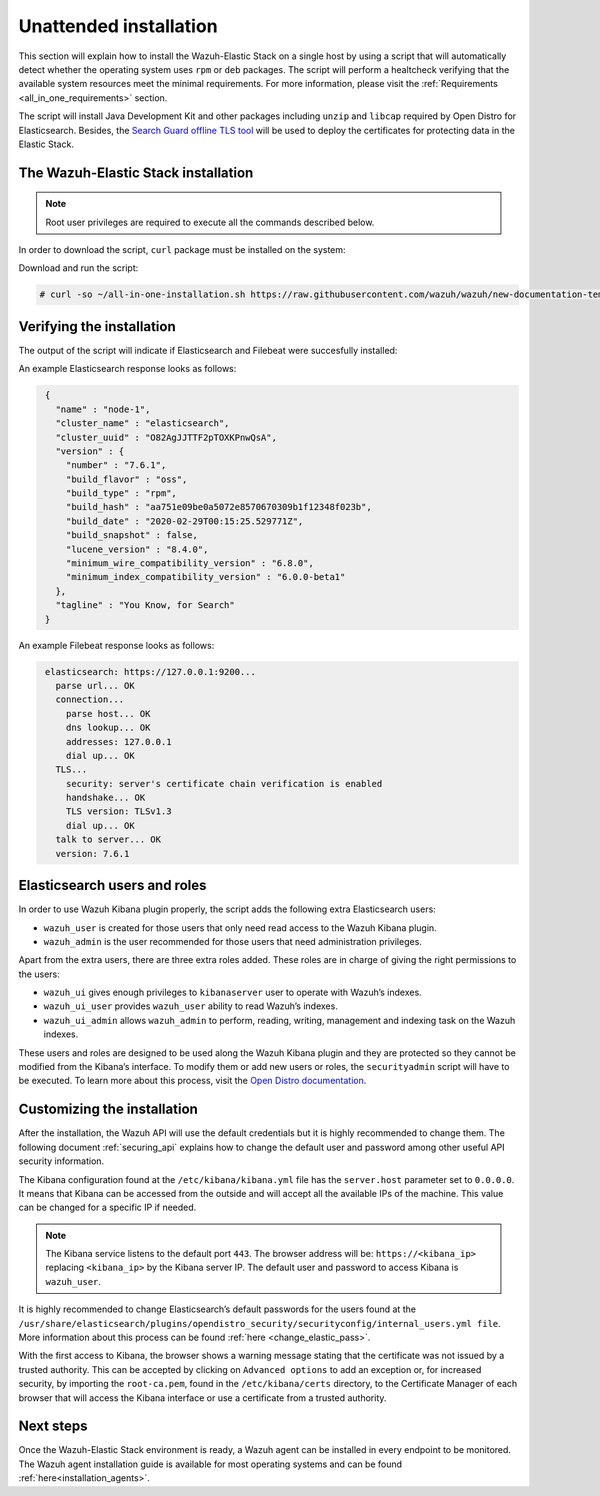 .. Copyright (C) 2020 Wazuh, Inc.

Unattended installation
=======================

This section will explain how to install the Wazuh-Elastic Stack on a single host by using a script that will automatically detect whether the operating system uses ``rpm`` or ``deb`` packages.
The script will perform a healtcheck verifying that the available system resources meet the minimal requirements. For more information, please visit the :ref:`Requirements <all_in_one_requirements>` section.

The script will install Java Development Kit and other packages including ``unzip`` and ``libcap`` required by Open Distro for Elasticsearch. Besides, the `Search Guard offline TLS tool <https://docs.search-guard.com/latest/offline-tls-tool>`_ will be used to deploy the certificates for protecting data in the Elastic Stack.

The Wazuh-Elastic Stack installation
------------------------------------

.. note:: Root user privileges are required to execute all the commands described below.

In order to download the script, ``curl`` package must be installed on the system:

.. tabs::

  .. group-tab:: Yum

    .. code-block:: console

        # yum install curl


  .. group-tab:: APT

    .. code-block:: console

        # apt install curl

Download and run the script:

.. code-block:: console

    # curl -so ~/all-in-one-installation.sh https://raw.githubusercontent.com/wazuh/wazuh/new-documentation-templates/extensions/unattended-installation/all-in-one-installation.sh && bash ~/all-in-one-installation.sh

Verifying the installation
--------------------------

The output of the script will indicate if Elasticsearch and Filebeat were succesfully installed:

An example Elasticsearch response looks as follows:

.. code-block:: none
             :class: output

              {
                "name" : "node-1",
                "cluster_name" : "elasticsearch",
                "cluster_uuid" : "O82AgJJTTF2pTOXKPnwQsA",
                "version" : {
                  "number" : "7.6.1",
                  "build_flavor" : "oss",
                  "build_type" : "rpm",
                  "build_hash" : "aa751e09be0a5072e8570670309b1f12348f023b",
                  "build_date" : "2020-02-29T00:15:25.529771Z",
                  "build_snapshot" : false,
                  "lucene_version" : "8.4.0",
                  "minimum_wire_compatibility_version" : "6.8.0",
                  "minimum_index_compatibility_version" : "6.0.0-beta1"
                },
                "tagline" : "You Know, for Search"
              }

An example Filebeat response looks as follows:

.. code-block:: none
             :class: output

              elasticsearch: https://127.0.0.1:9200...
                parse url... OK
                connection...
                  parse host... OK
                  dns lookup... OK
                  addresses: 127.0.0.1
                  dial up... OK
                TLS...
                  security: server's certificate chain verification is enabled
                  handshake... OK
                  TLS version: TLSv1.3
                  dial up... OK
                talk to server... OK
                version: 7.6.1

Elasticsearch users and roles
-----------------------------

In order to use Wazuh Kibana plugin properly, the script adds the following extra Elasticsearch users:

- ``wazuh_user`` is created for those users that only need read access to the Wazuh Kibana plugin.

- ``wazuh_admin`` is the user recommended for those users that need administration privileges.

Apart from the extra users, there are three extra roles added. These roles are in charge of giving the right permissions to the users:

- ``wazuh_ui`` gives enough privileges to ``kibanaserver`` user to operate with Wazuh’s indexes.

- ``wazuh_ui_user`` provides ``wazuh_user`` ability to read Wazuh’s indexes.

- ``wazuh_ui_admin`` allows ``wazuh_admin`` to perform, reading, writing, management and indexing task on the Wazuh indexes.

These users and roles are designed to be used along the Wazuh Kibana plugin and they are protected so they cannot be modified from the Kibana’s interface. To modify them or add new users or roles, the ``securityadmin`` script will have to be executed. To learn more about this process, visit the `Open Distro documentation <https://opendistro.github.io/for-elasticsearch-docs/docs/security-access-control/users-roles/>`_.

Customizing the installation
----------------------------

After the installation, the Wazuh API will use the default credentials but it is highly recommended to change them. The following document :ref:`securing_api` explains how to change the default user and password among other useful API security information.

The Kibana configuration found at the ``/etc/kibana/kibana.yml`` file has the ``server.host`` parameter set to ``0.0.0.0``. It means that Kibana can be accessed from the outside and will accept all the available IPs of the machine.  This value can be changed for a specific IP if needed.

.. note:: The Kibana service listens to the default port ``443``. The browser address will be: ``https://<kibana_ip>`` replacing ``<kibana_ip>`` by the Kibana server IP. The default user and password to access Kibana is ``wazuh_user``.

It is highly recommended to change Elasticsearch’s default passwords for the users found at the ``/usr/share/elasticsearch/plugins/opendistro_security/securityconfig/internal_users.yml file``. More information about this process can be found :ref:`here <change_elastic_pass>`.

With the first access to Kibana, the browser shows a warning message stating that the certificate was not issued by a trusted authority. This can be accepted by clicking on ``Advanced options`` to add an exception or, for increased security, by importing the ``root-ca.pem``, found in the ``/etc/kibana/certs`` directory, to the Certificate Manager of each browser that will access the Kibana interface or use a certificate from a trusted authority.

Next steps
----------

Once the Wazuh-Elastic Stack environment is ready, a Wazuh agent can be installed in every endpoint to be monitored. The Wazuh agent installation guide is available for most operating systems and can be found :ref:`here<installation_agents>`.
